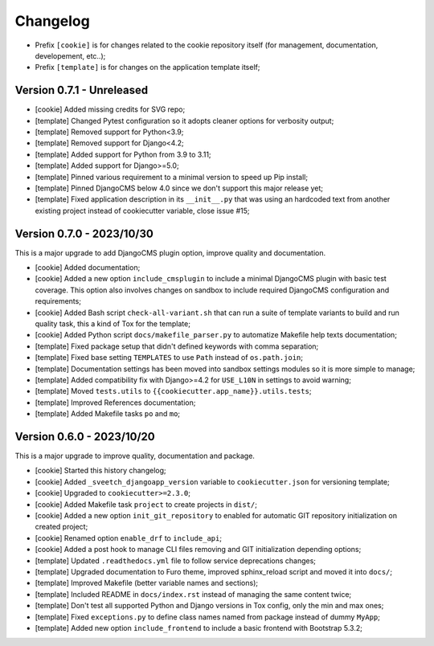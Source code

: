 
=========
Changelog
=========


* Prefix ``[cookie]`` is for changes related to the cookie repository itself (for
  management, documentation, developement, etc..);
* Prefix ``[template]`` is for changes on the application template itself;


Version 0.7.1 - Unreleased
--------------------------

* [cookie] Added missing credits for SVG repo;
* [template] Changed Pytest configuration so it adopts cleaner options for verbosity
  output;
* [template] Removed support for Python<3.9;
* [template] Removed support for Django<4.2;
* [template] Added support for Python from 3.9 to 3.11;
* [template] Added support for Django>=5.0;
* [template] Pinned various requirement to a minimal version to speed up Pip install;
* [template] Pinned DjangoCMS below 4.0 since we don't support this major release yet;
* [template] Fixed application description in its ``__init__.py`` that was using an
  hardcoded text from another existing project instead of cookiecutter variable,
  close issue #15;


Version 0.7.0 - 2023/10/30
--------------------------

This is a major upgrade to add DjangoCMS plugin option, improve quality and
documentation.

* [cookie] Added documentation;
* [cookie] Added a new option ``include_cmsplugin`` to include a minimal DjangoCMS
  plugin with basic test coverage. This option also involves changes on sandbox to
  include required DjangoCMS configuration and requirements;
* [cookie] Added Bash script ``check-all-variant.sh`` that can run a suite of template
  variants to build and run quality task, this a kind of Tox for the template;
* [cookie] Added Python script ``docs/makefile_parser.py`` to automatize Makefile help
  texts documentation;
* [template] Fixed package setup that didn't defined keywords with comma separation;
* [template] Fixed base setting ``TEMPLATES`` to use ``Path`` instead of
  ``os.path.join``;
* [template] Documentation settings has been moved into sandbox settings modules so it
  is more simple to manage;
* [template] Added compatibility fix with Django>=4.2 for ``USE_L10N`` in settings to
  avoid warning;
* [template] Moved ``tests.utils`` to ``{{cookiecutter.app_name}}.utils.tests``;
* [template] Improved References documentation;
* [template] Added Makefile tasks ``po`` and ``mo``;


Version 0.6.0 - 2023/10/20
--------------------------

This is a major upgrade to improve quality, documentation and package.

* [cookie] Started this history changelog;
* [cookie] Added ``_sveetch_djangoapp_version`` variable to
  ``cookiecutter.json`` for versioning template;
* [cookie] Upgraded to ``cookiecutter>=2.3.0``;
* [cookie] Added Makefile task ``project`` to create projects in ``dist/``;
* [cookie] Added a new option ``init_git_repository`` to enabled for automatic GIT
  repository initialization on created project;
* [cookie] Renamed option ``enable_drf`` to ``include_api``;
* [cookie] Added a post hook to manage CLI files removing and GIT initialization
  depending options;
* [template] Updated ``.readthedocs.yml`` file to follow service deprecations changes;
* [template] Upgraded documentation to Furo theme, improved sphinx_reload script and
  moved it into ``docs/``;
* [template] Improved Makefile (better variable names and sections);
* [template] Included README in ``docs/index.rst`` instead of managing the same content
  twice;
* [template] Don't test all supported Python and Django versions in Tox config, only
  the min and max ones;
* [template] Fixed ``exceptions.py`` to define class names named from package instead
  of dummy ``MyApp``;
* [template] Added new option ``include_frontend`` to include a basic frontend with
  Bootstrap 5.3.2;

